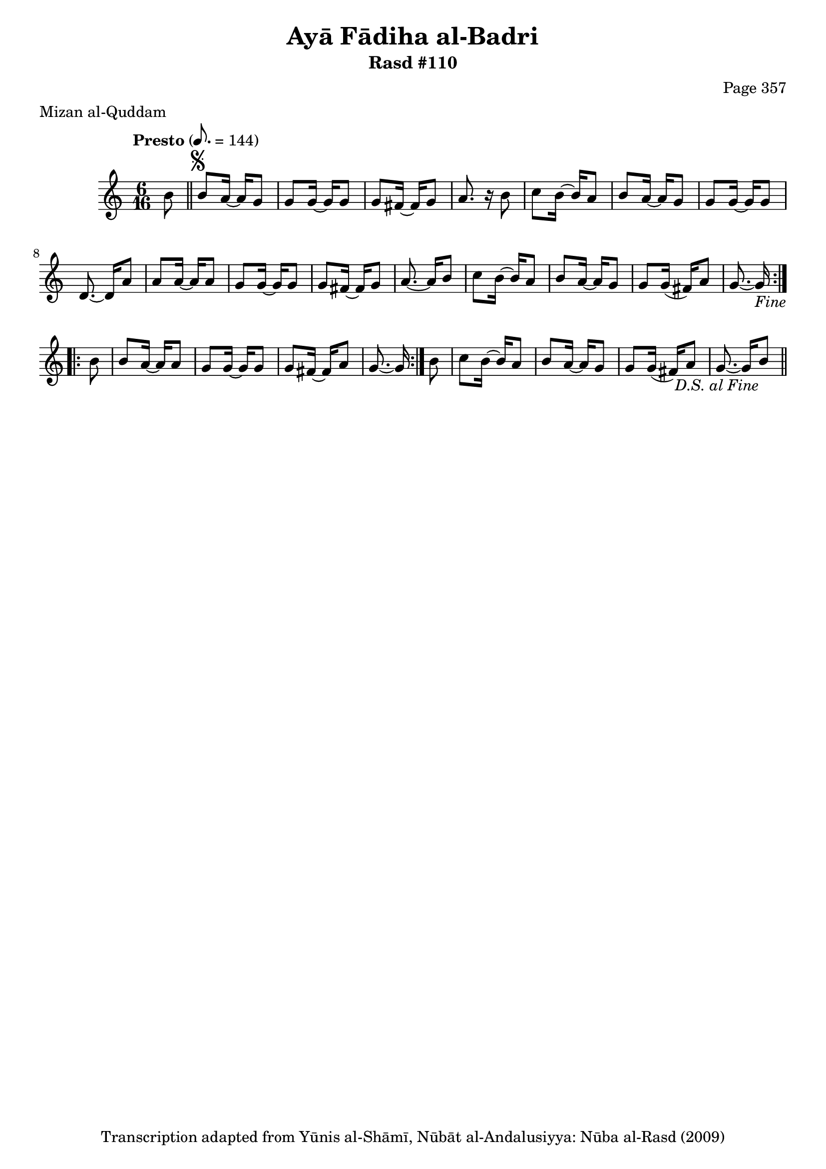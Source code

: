 \version "2.18.2"

\header {
	title = "Ayā Fādiha al-Badri"
	subtitle = "Rasd #110"
	composer = "Page 357"
	meter = "Mizan al-Quddam"
	copyright = "Transcription adapted from Yūnis al-Shāmī, Nūbāt al-Andalusiyya: Nūba al-Rasd (2009)"
	tagline = ""
}

% VARIABLES

db = \bar "!"
dc = \markup { \right-align { \italic { "D.C. al Fine" } } }
ds = \markup { \right-align { \italic { "D.S. al Fine" } } }
dsalcoda = \markup { \right-align { \italic { "D.S. al Coda" } } }
dcalcoda = \markup { \right-align { \italic { "D.C. al Coda" } } }
fine = \markup { \italic { "Fine" } }
incomplete = \markup { \right-align "Incomplete: missing pages in scan. Following number is likely also missing" }
continue = \markup { \center-align "Continue..." }
segno = \markup { \musicglyph #"scripts.segno" }
coda = \markup { \musicglyph #"scripts.coda" }
error = \markup { { "Wrong number of beats in score" } }
repeaterror = \markup { { "Score appears to be missing repeat" } }
accidentalerror = \markup { { "Unclear accidentals" } }


% TRANSCRIPTION

\relative d' {
	\clef "treble"
	\key c \major
	\time 6/16
	\tempo "Presto" 8. = 144

	\repeat volta 2 {
		\partial 8
		b'8 \bar "||"
		b8^\segno a16~ a g8 |
		g g16~ g g8 |
		g fis16~ fis g8 |
		a8. r16 b8 |
		c b16~ b a8 |
		b a16~ a g8 |
		g g16~ g g8 |
		d8.~ d16 a'8 |
		a a16~ a a8 |
		g g16~ g g8 |
		g fis16~ fis g8 |
		a8.~ a16 b8 |
		c b16~ b a8 |
		b a16~ a g8 |
		g g16( fis) a8 |
		g8.~ g16-\fine
	}

	\repeat volta 2 {
		b8 |
		b a16~ a a8 |
		g g16~ g g8 |
		g fis16~ fis a8 |
		g8.~ g16
	}

	b8 |
	c b16~ b a8 |
	b a16~ a g8 |
	g g16( fis) a8 |
	g8.~ g16 b8-\ds \bar "||"


}
